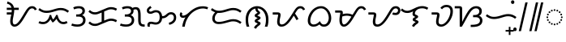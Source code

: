 SplineFontDB: 3.2
FontName: NotoSansTagalog-Regular
FullName: Noto Sans Tagalog Regular
FamilyName: Noto Sans Tagalog
Weight: Book
Copyright: Copyright 2017 Google Inc. All Rights Reserved.
Version: 2.000
ItalicAngle: 0
UnderlinePosition: -125
UnderlineWidth: 50
Ascent: 800
Descent: 200
InvalidEm: 0
sfntRevision: 0x00020000
LayerCount: 2
Layer: 0 1 "+BBcEMAQ0BD0EOAQ5 +BD8EOwQwBD0A" 1
Layer: 1 1 "+BB8ENQRABDUENAQ9BDgEOQAA +BD8EOwQwBD0A" 0
XUID: [1021 59 1751208496 26748]
StyleMap: 0x0040
FSType: 0
OS2Version: 4
OS2_WeightWidthSlopeOnly: 1
OS2_UseTypoMetrics: 0
CreationTime: 1493842294
ModificationTime: 1628435253
PfmFamily: 17
TTFWeight: 400
TTFWidth: 5
LineGap: 0
VLineGap: 0
Panose: 2 11 5 2 4 5 4 2 2 4
OS2TypoAscent: 1069
OS2TypoAOffset: 0
OS2TypoDescent: -293
OS2TypoDOffset: 0
OS2TypoLinegap: 0
OS2WinAscent: 1069
OS2WinAOffset: 0
OS2WinDescent: 293
OS2WinDOffset: 0
HheadAscent: 1069
HheadAOffset: 0
HheadDescent: -293
HheadDOffset: 0
OS2SubXSize: 650
OS2SubYSize: 600
OS2SubXOff: 0
OS2SubYOff: 75
OS2SupXSize: 650
OS2SupYSize: 600
OS2SupXOff: 0
OS2SupYOff: 350
OS2StrikeYSize: 50
OS2StrikeYPos: 322
OS2CapHeight: 714
OS2XHeight: 536
OS2Vendor: 'GOOG'
OS2CodePages: 00000001.00000000
OS2UnicodeRanges: 80000003.00002000.00100000.00000000
Lookup: 260 0 0 "'mark' Mark Positioning lookup 0" { "'mark' Mark Positioning lookup 0 subtable"  } ['mark' ('DFLT' <'dflt' > ) ]
Lookup: 260 0 0 "'mark' Mark Positioning lookup 1" { "'mark' Mark Positioning lookup 1 subtable"  } ['mark' ('DFLT' <'dflt' > ) ]
DEI: 91125
ShortTable: maxp 16
  1
  0
  31
  128
  16
  0
  0
  1
  0
  0
  0
  0
  0
  0
  0
  0
EndShort
LangName: 1033 "" "" "" "2.000;GOOG;NotoSansTagalog-Regular" "" "Version 2.000" "" "Noto is a trademark of Google Inc." "Monotype Imaging Inc." "Monotype Design Team" "Designed by Monotype design team." "http://www.google.com/get/noto/" "http://www.monotype.com/studio" "This Font Software is licensed under the SIL Open Font License, Version 1.1. This Font Software is distributed on an +ACIA-AS IS+ACIA BASIS, WITHOUT WARRANTIES OR CONDITIONS OF ANY KIND, either express or implied. See the SIL Open Font License for the specific language, permissions and limitations governing your use of this Font Software." "http://scripts.sil.org/OFL"
Encoding: UnicodeBmp
UnicodeInterp: none
NameList: AGL For New Fonts
DisplaySize: -48
AntiAlias: 1
FitToEm: 0
WinInfo: 5841 33 14
AnchorClass2: "+BBEENQQ3BEsEPARPBD0EPQQ+BDUA--0" "'mark' Mark Positioning lookup 0 subtable" "+BBEENQQ3BEsEPARPBD0EPQQ+BDUA--1" "'mark' Mark Positioning lookup 1 subtable"
BeginChars: 65537 31

StartChar: .notdef
Encoding: 65536 -1 0
Width: 600
Flags: W
LayerCount: 2
Fore
SplineSet
94 0 m 1,0,-1
 94 714 l 1,1,-1
 505 714 l 1,2,-1
 505 0 l 1,3,-1
 94 0 l 1,0,-1
145 51 m 1,4,-1
 454 51 l 1,5,-1
 454 663 l 1,6,-1
 145 663 l 1,7,-1
 145 51 l 1,4,-1
EndSplineSet
EndChar

StartChar: NULL
Encoding: 0 -1 1
AltUni2: 000000.ffffffff.0
Width: 0
Flags: W
LayerCount: 2
EndChar

StartChar: CR
Encoding: 13 13 2
Width: 260
Flags: W
LayerCount: 2
EndChar

StartChar: space
Encoding: 32 32 3
Width: 260
Flags: W
LayerCount: 2
EndChar

StartChar: uni00A0
Encoding: 160 160 4
Width: 260
Flags: W
LayerCount: 2
EndChar

StartChar: uni1700
Encoding: 5888 5888 5
Width: 1014
GlyphClass: 2
Flags: W
LayerCount: 2
Fore
SplineSet
318 0 m 0,0,1
 266 0 266 0 228 43 c 128,-1,2
 190 86 190 86 190 168 c 0,3,4
 190 223 190 223 201 276 c 128,-1,5
 212 329 212 329 222 375 c 1,6,-1
 84 375 l 1,7,-1
 84 443 l 1,8,-1
 233 443 l 1,9,10
 235 462 235 462 236 481 c 128,-1,11
 237 500 237 500 237 518 c 1,12,-1
 84 518 l 1,13,-1
 84 586 l 1,14,-1
 230 586 l 1,15,16
 218 631 218 631 187.5 663 c 128,-1,17
 157 695 157 695 90 712 c 1,18,-1
 106 779 l 1,19,20
 157 762 157 762 197 740 c 128,-1,21
 237 718 237 718 265 682 c 128,-1,22
 293 646 293 646 306 586 c 1,23,-1
 453 586 l 1,24,-1
 453 518 l 1,25,-1
 313 518 l 1,26,-1
 313 504 l 2,27,28
 313 462 313 462 306 416.5 c 128,-1,29
 299 371 299 371 290 327 c 128,-1,30
 281 283 281 283 274 244 c 128,-1,31
 267 205 267 205 267 176 c 0,32,33
 267 68 267 68 324 68 c 0,34,35
 358 68 358 68 392 93.5 c 128,-1,36
 426 119 426 119 459.5 162 c 128,-1,37
 493 205 493 205 526.5 258.5 c 128,-1,38
 560 312 560 312 594 368 c 2,39,-1
 640 444 l 2,40,41
 684 516 684 516 718 557.5 c 128,-1,42
 752 599 752 599 786.5 616.5 c 128,-1,43
 821 634 821 634 864 634 c 0,44,45
 916 634 916 634 953.5 607 c 128,-1,46
 991 580 991 580 1010 533 c 1,47,-1
 947 506 l 1,48,49
 934 540 934 540 912 553 c 128,-1,50
 890 566 890 566 862 566 c 0,51,52
 828 566 828 566 798.5 542 c 128,-1,53
 769 518 769 518 734 461 c 2,54,-1
 663 343 l 2,55,56
 630 289 630 289 594 229.5 c 128,-1,57
 558 170 558 170 516 117.5 c 128,-1,58
 474 65 474 65 425 32.5 c 128,-1,59
 376 0 376 0 318 0 c 0,0,1
EndSplineSet
EndChar

StartChar: uni1701
Encoding: 5889 5889 6
Width: 1011
GlyphClass: 2
Flags: W
LayerCount: 2
Fore
SplineSet
283 425 m 0,0,1
 210 425 210 425 151.5 448.5 c 128,-1,2
 93 472 93 472 32 517 c 1,3,-1
 70 573 l 1,4,5
 110 545 110 545 143 527 c 128,-1,6
 176 509 176 509 209.5 501 c 128,-1,7
 243 493 243 493 285 493 c 0,8,9
 347 493 347 493 406.5 508 c 128,-1,10
 466 523 466 523 510 537 c 0,11,12
 555 551 555 551 610 565 c 128,-1,13
 665 579 665 579 725 579 c 0,14,15
 799 579 799 579 858 555.5 c 128,-1,16
 917 532 917 532 978 487 c 1,17,-1
 936 433 l 1,18,19
 902 459 902 459 869 476 c 128,-1,20
 836 493 836 493 799 502 c 128,-1,21
 762 511 762 511 712 511 c 0,22,23
 666 511 666 511 618 497.5 c 128,-1,24
 570 484 570 484 531 472 c 0,25,26
 482 456 482 456 415.5 440.5 c 128,-1,27
 349 425 349 425 283 425 c 0,0,1
180 78 m 0,28,29
 91 78 91 78 35 114 c 1,30,-1
 71 172 l 1,31,32
 111 146 111 146 180 146 c 0,33,34
 248 146 248 146 302 200 c 128,-1,35
 356 254 356 254 382 362 c 1,36,-1
 428 362 l 1,37,38
 439 314 439 314 454.5 280.5 c 128,-1,39
 470 247 470 247 488 224 c 1,40,41
 505 236 505 236 523.5 261 c 128,-1,42
 542 286 542 286 557.5 314 c 128,-1,43
 573 342 573 342 581 362 c 1,44,-1
 627 362 l 1,45,46
 638 303 638 303 660.5 254 c 128,-1,47
 683 205 683 205 719 175.5 c 128,-1,48
 755 146 755 146 804 146 c 0,49,50
 837 146 837 146 856.5 154 c 128,-1,51
 876 162 876 162 901 175 c 1,52,-1
 933 115 l 1,53,54
 902 99 902 99 874.5 88.5 c 128,-1,55
 847 78 847 78 805 78 c 0,56,57
 748 78 748 78 707.5 101 c 128,-1,58
 667 124 667 124 639 161.5 c 128,-1,59
 611 199 611 199 591 240 c 1,60,61
 572 216 572 216 543.5 183.5 c 128,-1,62
 515 151 515 151 475 126 c 1,63,64
 457 147 457 147 437 176 c 128,-1,65
 417 205 417 205 406 229 c 1,66,67
 385 191 385 191 353 156 c 128,-1,68
 321 121 321 121 278 99.5 c 128,-1,69
 235 78 235 78 180 78 c 0,28,29
EndSplineSet
EndChar

StartChar: uni1702
Encoding: 5890 5890 7
Width: 535
GlyphClass: 2
Flags: W
LayerCount: 2
Fore
SplineSet
243 0 m 0,0,1
 179 0 179 0 133.5 9 c 128,-1,2
 88 18 88 18 48 33 c 1,3,-1
 73 98 l 1,4,5
 110 82 110 82 157.5 75 c 128,-1,6
 205 68 205 68 242 68 c 0,7,8
 301 68 301 68 338 88 c 128,-1,9
 375 108 375 108 393 139 c 128,-1,10
 411 170 411 170 411 202 c 0,11,12
 411 254 411 254 375.5 282.5 c 128,-1,13
 340 311 340 311 267 311 c 2,14,-1
 198 311 l 1,15,-1
 198 379 l 1,16,-1
 244 379 l 2,17,18
 297 379 297 379 329.5 395.5 c 128,-1,19
 362 412 362 412 376.5 436.5 c 128,-1,20
 391 461 391 461 391 485 c 0,21,22
 391 518 391 518 365 542 c 128,-1,23
 339 566 339 566 278 566 c 0,24,25
 238 566 238 566 200 556.5 c 128,-1,26
 162 547 162 547 136 534 c 1,27,-1
 108 597 l 1,28,29
 153 618 153 618 192 626 c 128,-1,30
 231 634 231 634 282 634 c 0,31,32
 371 634 371 634 419.5 595 c 128,-1,33
 468 556 468 556 468 489 c 0,34,35
 468 444 468 444 446.5 410 c 128,-1,36
 425 376 425 376 380 356 c 1,37,38
 426 343 426 343 456.5 302.5 c 128,-1,39
 487 262 487 262 487 203 c 0,40,41
 487 139 487 139 455.5 93.5 c 128,-1,42
 424 48 424 48 369 24 c 128,-1,43
 314 0 314 0 243 0 c 0,0,1
EndSplineSet
EndChar

StartChar: uni1703
Encoding: 5891 5891 8
Width: 984
GlyphClass: 2
Flags: W
AnchorPoint: "+BBEENQQ3BEsEPARPBD0EPQQ+BDUA--1" 539 0 basechar 0
AnchorPoint: "+BBEENQQ3BEsEPARPBD0EPQQ+BDUA--0" 488 693 basechar 0
LayerCount: 2
Fore
SplineSet
253 21 m 0,0,1
 188 21 188 21 142.5 44 c 128,-1,2
 97 67 97 67 51 106 c 1,3,-1
 95 159 l 1,4,5
 129 127 129 127 166 108 c 128,-1,6
 203 89 203 89 255 89 c 0,7,8
 280 89 280 89 305 95 c 128,-1,9
 330 101 330 101 347 108 c 2,10,-1
 459 155 l 1,11,-1
 459 437 l 1,12,-1
 374 402 l 2,13,14
 351 392 351 392 318.5 384.5 c 128,-1,15
 286 377 286 377 253 377 c 0,16,17
 188 377 188 377 142.5 400 c 128,-1,18
 97 423 97 423 51 462 c 1,19,-1
 95 515 l 1,20,21
 129 483 129 483 166 464 c 128,-1,22
 203 445 203 445 255 445 c 0,23,24
 280 445 280 445 305 451 c 128,-1,25
 330 457 330 457 347 464 c 2,26,-1
 610 574 l 2,27,28
 633 584 633 584 671.5 594.5 c 128,-1,29
 710 605 710 605 743 605 c 0,30,31
 799 605 799 605 843 592.5 c 128,-1,32
 887 580 887 580 933 555 c 1,33,-1
 902 494 l 1,34,35
 862 515 862 515 826.5 526 c 128,-1,36
 791 537 791 537 747 537 c 0,37,38
 722 537 722 537 688 528.5 c 128,-1,39
 654 520 654 520 637 512 c 2,40,-1
 536 469 l 1,41,-1
 536 187 l 1,42,-1
 610 218 l 2,43,44
 633 228 633 228 671.5 238.5 c 128,-1,45
 710 249 710 249 743 249 c 0,46,47
 799 249 799 249 843 236.5 c 128,-1,48
 887 224 887 224 933 199 c 1,49,-1
 902 138 l 1,50,51
 862 159 862 159 826.5 170 c 128,-1,52
 791 181 791 181 747 181 c 0,53,54
 722 181 722 181 688 172.5 c 128,-1,55
 654 164 654 164 637 156 c 2,56,-1
 374 46 l 2,57,58
 351 36 351 36 318.5 28.5 c 128,-1,59
 286 21 286 21 253 21 c 0,0,1
EndSplineSet
EndChar

StartChar: uni1704
Encoding: 5892 5892 9
Width: 837
GlyphClass: 2
Flags: W
AnchorPoint: "+BBEENQQ3BEsEPARPBD0EPQQ+BDUA--1" 545 0 basechar 0
AnchorPoint: "+BBEENQQ3BEsEPARPBD0EPQQ+BDUA--0" 400 693 basechar 0
LayerCount: 2
Fore
SplineSet
243 0 m 0,0,1
 179 0 179 0 133.5 9 c 128,-1,2
 88 18 88 18 48 33 c 1,3,-1
 73 98 l 1,4,5
 110 82 110 82 157.5 75 c 128,-1,6
 205 68 205 68 242 68 c 0,7,8
 301 68 301 68 338 88 c 128,-1,9
 375 108 375 108 393 139 c 128,-1,10
 411 170 411 170 411 202 c 0,11,12
 411 254 411 254 375.5 282.5 c 128,-1,13
 340 311 340 311 267 311 c 2,14,-1
 198 311 l 1,15,-1
 198 379 l 1,16,-1
 244 379 l 2,17,18
 297 379 297 379 329.5 395.5 c 128,-1,19
 362 412 362 412 376.5 436.5 c 128,-1,20
 391 461 391 461 391 485 c 0,21,22
 391 518 391 518 365 542 c 128,-1,23
 339 566 339 566 278 566 c 0,24,25
 238 566 238 566 200 556.5 c 128,-1,26
 162 547 162 547 136 534 c 1,27,-1
 108 597 l 1,28,29
 153 618 153 618 192 626 c 128,-1,30
 231 634 231 634 282 634 c 0,31,32
 388 634 388 634 436 578 c 1,33,34
 462 594 462 594 487.5 599.5 c 128,-1,35
 513 605 513 605 536 605 c 0,36,37
 619 605 619 605 653 542 c 128,-1,38
 687 479 687 479 687 351 c 2,39,-1
 687 207 l 2,40,41
 687 159 687 159 694.5 128 c 128,-1,42
 702 97 702 97 728.5 82.5 c 128,-1,43
 755 68 755 68 811 68 c 1,44,-1
 811 0 l 1,45,-1
 801 0 l 2,46,47
 719 0 719 0 678 26 c 128,-1,48
 637 52 637 52 623.5 99 c 128,-1,49
 610 146 610 146 610 207 c 2,50,-1
 610 351 l 2,51,52
 610 423 610 423 601 463.5 c 128,-1,53
 592 504 592 504 573.5 520.5 c 128,-1,54
 555 537 555 537 527 537 c 0,55,56
 513 537 513 537 496 532.5 c 128,-1,57
 479 528 479 528 465 520 c 1,58,59
 468 505 468 505 468 489 c 0,60,61
 468 444 468 444 446.5 410 c 128,-1,62
 425 376 425 376 380 356 c 1,63,64
 426 343 426 343 456.5 302.5 c 128,-1,65
 487 262 487 262 487 203 c 0,66,67
 487 139 487 139 455.5 93.5 c 128,-1,68
 424 48 424 48 369 24 c 128,-1,69
 314 0 314 0 243 0 c 0,0,1
EndSplineSet
EndChar

StartChar: uni1705
Encoding: 5893 5893 10
Width: 1011
GlyphClass: 2
Flags: W
AnchorPoint: "+BBEENQQ3BEsEPARPBD0EPQQ+BDUA--1" 564 0 basechar 0
AnchorPoint: "+BBEENQQ3BEsEPARPBD0EPQQ+BDUA--0" 488 693 basechar 0
LayerCount: 2
Fore
SplineSet
79 0 m 1,0,1
 69 26 69 26 69 56 c 0,2,3
 69 78 69 78 79.5 100.5 c 128,-1,4
 90 123 90 123 113.5 138 c 128,-1,5
 137 153 137 153 176 153 c 0,6,7
 208 153 208 153 232 147.5 c 128,-1,8
 256 142 256 142 278.5 137 c 128,-1,9
 301 132 301 132 327 132 c 0,10,11
 389 132 389 132 418 173.5 c 128,-1,12
 447 215 447 215 447 288 c 0,13,14
 447 365 447 365 421 404 c 128,-1,15
 395 443 395 443 338 443 c 0,16,17
 307 443 307 443 286.5 436 c 128,-1,18
 266 429 266 429 249 420.5 c 128,-1,19
 232 412 232 412 212 405 c 128,-1,20
 192 398 192 398 161 398 c 0,21,22
 115 398 115 398 83.5 423 c 128,-1,23
 52 448 52 448 52 501 c 0,24,25
 52 545 52 545 82.5 577 c 128,-1,26
 113 609 113 609 161 641 c 1,27,-1
 199 584 l 1,28,29
 165 562 165 562 144.5 544.5 c 128,-1,30
 124 527 124 527 124 503 c 0,31,32
 124 491 124 491 132.5 478.5 c 128,-1,33
 141 466 141 466 170 466 c 0,34,35
 184 466 184 466 199 472 c 128,-1,36
 214 478 214 478 227 485 c 0,37,38
 247 496 247 496 272.5 503.5 c 128,-1,39
 298 511 298 511 332 511 c 0,40,41
 394 511 394 511 434.5 486.5 c 128,-1,42
 475 462 475 462 497 420 c 128,-1,43
 519 378 519 378 524 325 c 1,44,45
 562 325 562 325 589.5 336.5 c 128,-1,46
 617 348 617 348 652 381 c 0,47,48
 689 415 689 415 722 431.5 c 128,-1,49
 755 448 755 448 797 448 c 0,50,51
 872 448 872 448 914.5 401.5 c 128,-1,52
 957 355 957 355 957 283 c 0,53,54
 957 215 957 215 926 168 c 128,-1,55
 895 121 895 121 846.5 94 c 128,-1,56
 798 67 798 67 745 57 c 1,57,-1
 728 121 l 1,58,59
 799 138 799 138 842 179 c 128,-1,60
 885 220 885 220 885 284 c 0,61,62
 885 327 885 327 860 353.5 c 128,-1,63
 835 380 835 380 797 380 c 0,64,65
 769 380 769 380 748.5 369 c 128,-1,66
 728 358 728 358 701 331 c 0,67,68
 662 292 662 292 619.5 274.5 c 128,-1,69
 577 257 577 257 524 257 c 1,70,71
 519 194 519 194 491 151 c 128,-1,72
 463 108 463 108 421.5 86 c 128,-1,73
 380 64 380 64 332 64 c 0,74,75
 292 64 292 64 267.5 69.5 c 128,-1,76
 243 75 243 75 224 80 c 128,-1,77
 205 85 205 85 179 85 c 0,78,79
 160 85 160 85 150.5 73 c 128,-1,80
 141 61 141 61 141 44 c 0,81,82
 141 36 141 36 143 25 c 128,-1,83
 145 14 145 14 150 0 c 1,84,-1
 79 0 l 1,0,1
EndSplineSet
EndChar

StartChar: uni1706
Encoding: 5894 5894 11
Width: 975
GlyphClass: 2
Flags: W
AnchorPoint: "+BBEENQQ3BEsEPARPBD0EPQQ+BDUA--1" 539 0 basechar 0
AnchorPoint: "+BBEENQQ3BEsEPARPBD0EPQQ+BDUA--0" 488 693 basechar 0
LayerCount: 2
Fore
SplineSet
142 0 m 1,0,1
 151 74 151 74 176.5 148.5 c 128,-1,2
 202 223 202 223 242 291 c 1,3,4
 221 281 221 281 203 277 c 128,-1,5
 185 273 185 273 168 273 c 0,6,7
 122 273 122 273 95 299 c 128,-1,8
 68 325 68 325 68 368 c 0,9,10
 68 415 68 415 100 450 c 1,11,-1
 152 406 l 1,12,13
 145 397 145 397 140.5 389 c 128,-1,14
 136 381 136 381 136 371 c 0,15,16
 136 341 136 341 173 341 c 0,17,18
 203 341 203 341 249.5 364.5 c 128,-1,19
 296 388 296 388 372 458 c 0,20,21
 455 534 455 534 557 582.5 c 128,-1,22
 659 631 659 631 778 631 c 0,23,24
 822 631 822 631 864.5 623 c 128,-1,25
 907 615 907 615 943 598 c 1,26,-1
 914 536 l 1,27,28
 892 547 892 547 856 555 c 128,-1,29
 820 563 820 563 778 563 c 0,30,31
 718 563 718 563 649 542 c 128,-1,32
 580 521 580 521 511.5 477.5 c 128,-1,33
 443 434 443 434 383.5 367 c 128,-1,34
 324 300 324 300 281 208.5 c 128,-1,35
 238 117 238 117 221 0 c 1,36,-1
 142 0 l 1,0,1
EndSplineSet
EndChar

StartChar: uni1707
Encoding: 5895 5895 12
Width: 1048
GlyphClass: 2
Flags: W
AnchorPoint: "+BBEENQQ3BEsEPARPBD0EPQQ+BDUA--1" 552 0 basechar 0
AnchorPoint: "+BBEENQQ3BEsEPARPBD0EPQQ+BDUA--0" 527 693 basechar 0
LayerCount: 2
Fore
SplineSet
290 80 m 0,0,1
 201 80 201 80 147.5 127 c 128,-1,2
 94 174 94 174 94 251 c 0,3,4
 94 308 94 308 118 357.5 c 128,-1,5
 142 407 142 407 183 444 c 1,6,7
 149 456 149 456 116.5 474 c 128,-1,8
 84 492 84 492 51 517 c 1,9,-1
 89 573 l 1,10,11
 129 545 129 545 162 527 c 128,-1,12
 195 509 195 509 228.5 501 c 128,-1,13
 262 493 262 493 304 493 c 0,14,15
 366 493 366 493 425.5 508 c 128,-1,16
 485 523 485 523 529 537 c 0,17,18
 574 551 574 551 629 565 c 128,-1,19
 684 579 684 579 744 579 c 0,20,21
 818 579 818 579 877 555.5 c 128,-1,22
 936 532 936 532 997 487 c 1,23,-1
 955 433 l 1,24,25
 921 459 921 459 888 476 c 128,-1,26
 855 493 855 493 818 502 c 128,-1,27
 781 511 781 511 731 511 c 0,28,29
 685 511 685 511 637 497.5 c 128,-1,30
 589 484 589 484 550 472 c 0,31,32
 501 456 501 456 434.5 440.5 c 128,-1,33
 368 425 368 425 302 425 c 0,34,35
 281 425 281 425 261 427 c 1,36,37
 219 397 219 397 195 352 c 128,-1,38
 171 307 171 307 171 253 c 0,39,40
 171 205 171 205 201 176.5 c 128,-1,41
 231 148 231 148 291 148 c 0,42,43
 350 148 350 148 405 159 c 128,-1,44
 460 170 460 170 527 190 c 0,45,46
 577 205 577 205 630.5 218.5 c 128,-1,47
 684 232 684 232 744 232 c 0,48,49
 818 232 818 232 877 208.5 c 128,-1,50
 936 185 936 185 997 140 c 1,51,-1
 955 86 l 1,52,53
 921 112 921 112 888 129 c 128,-1,54
 855 146 855 146 818 155 c 128,-1,55
 781 164 781 164 731 164 c 0,56,57
 685 164 685 164 639 151 c 128,-1,58
 593 138 593 138 550 126 c 0,59,60
 496 111 496 111 430.5 95.5 c 128,-1,61
 365 80 365 80 290 80 c 0,0,1
EndSplineSet
EndChar

StartChar: uni1708
Encoding: 5896 5896 13
Width: 850
GlyphClass: 2
Flags: W
AnchorPoint: "+BBEENQQ3BEsEPARPBD0EPQQ+BDUA--1" 437 -88 basechar 0
AnchorPoint: "+BBEENQQ3BEsEPARPBD0EPQQ+BDUA--0" 410 693 basechar 0
LayerCount: 2
Fore
SplineSet
392 -66 m 1,0,-1
 328 -32 l 1,1,2
 352 14 352 14 379.5 38 c 128,-1,3
 407 62 407 62 426 75 c 0,4,5
 437 83 437 83 439.5 87 c 128,-1,6
 442 91 442 91 442 94 c 0,7,8
 442 102 442 102 424 109 c 0,9,10
 407 116 407 116 390.5 123 c 128,-1,11
 374 130 374 130 363.5 142.5 c 128,-1,12
 353 155 353 155 353 178 c 0,13,14
 353 198 353 198 365 211.5 c 128,-1,15
 377 225 377 225 391.5 234 c 128,-1,16
 406 243 406 243 412 246 c 0,17,18
 423 253 423 253 432.5 257 c 128,-1,19
 442 261 442 261 442 264 c 0,20,21
 442 269 442 269 424 276 c 0,22,23
 397 287 397 287 375 299 c 128,-1,24
 353 311 353 311 353 345 c 0,25,26
 353 370 353 370 371.5 384.5 c 128,-1,27
 390 399 390 399 412 413 c 0,28,29
 422 419 422 419 432 424 c 128,-1,30
 442 429 442 429 442 432 c 0,31,32
 442 434 442 434 440.5 436 c 128,-1,33
 439 438 439 438 432 442 c 0,34,35
 411 456 411 456 392.5 483.5 c 128,-1,36
 374 511 374 511 374 557 c 2,37,-1
 374 560 l 1,38,39
 303 544 303 544 253 495 c 128,-1,40
 203 446 203 446 177 374.5 c 128,-1,41
 151 303 151 303 151 219 c 0,42,43
 151 177 151 177 154 143 c 128,-1,44
 157 109 157 109 165 75.5 c 128,-1,45
 173 42 173 42 186 0 c 1,46,-1
 106 0 l 1,47,48
 87 52 87 52 80.5 110 c 128,-1,49
 74 168 74 168 74 218 c 0,50,51
 74 322 74 322 104 400 c 128,-1,52
 134 478 134 478 185 530 c 128,-1,53
 236 582 236 582 298.5 608 c 128,-1,54
 361 634 361 634 425 634 c 0,55,56
 490 634 490 634 552.5 608 c 128,-1,57
 615 582 615 582 665.5 530 c 128,-1,58
 716 478 716 478 746.5 400 c 128,-1,59
 777 322 777 322 777 218 c 0,60,61
 777 168 777 168 770 110 c 128,-1,62
 763 52 763 52 744 0 c 1,63,-1
 664 0 l 1,64,65
 678 42 678 42 685.5 75.5 c 128,-1,66
 693 109 693 109 696 143 c 128,-1,67
 699 177 699 177 699 219 c 0,68,69
 699 310 699 310 668 386.5 c 128,-1,70
 637 463 637 463 579.5 511.5 c 128,-1,71
 522 560 522 560 442 565 c 1,72,-1
 442 559 l 2,73,74
 442 526 442 526 458.5 509.5 c 128,-1,75
 475 493 475 493 486 482 c 0,76,77
 496 472 496 472 508 461 c 128,-1,78
 520 450 520 450 520 431 c 0,79,80
 520 415 520 415 506.5 398.5 c 128,-1,81
 493 382 493 382 449 357 c 0,82,83
 434 349 434 349 434 346 c 0,84,85
 434 344 434 344 442 340.5 c 128,-1,86
 450 337 450 337 460 332 c 0,87,88
 487 322 487 322 510.5 308.5 c 128,-1,89
 534 295 534 295 534 270 c 0,90,91
 534 248 534 248 510.5 231 c 128,-1,92
 487 214 487 214 466 200 c 0,93,94
 454 193 454 193 444 187 c 128,-1,95
 434 181 434 181 434 179 c 256,96,97
 434 177 434 177 443 174 c 128,-1,98
 452 171 452 171 462 166 c 0,99,100
 489 154 489 154 511.5 141 c 128,-1,101
 534 128 534 128 534 104 c 0,102,103
 534 81 534 81 518 63 c 128,-1,104
 502 45 502 45 477 28 c 0,105,106
 457 14 457 14 435 -7.5 c 128,-1,107
 413 -29 413 -29 392 -66 c 1,0,-1
EndSplineSet
EndChar

StartChar: uni1709
Encoding: 5897 5897 14
Width: 1070
GlyphClass: 2
Flags: W
AnchorPoint: "+BBEENQQ3BEsEPARPBD0EPQQ+BDUA--1" 590 0 basechar 0
AnchorPoint: "+BBEENQQ3BEsEPARPBD0EPQQ+BDUA--0" 488 693 basechar 0
LayerCount: 2
Fore
SplineSet
327 0 m 0,0,1
 259 0 259 0 226.5 42 c 128,-1,2
 194 84 194 84 194 151 c 0,3,4
 194 186 194 186 202.5 231 c 128,-1,5
 211 276 211 276 218 311 c 0,6,7
 222 328 222 328 223 343 c 128,-1,8
 224 358 224 358 224 374 c 1,9,-1
 58 374 l 1,10,-1
 58 442 l 1,11,-1
 199 442 l 2,12,13
 256 442 256 442 278.5 422.5 c 128,-1,14
 301 403 301 403 301 364 c 0,15,16
 301 343 301 343 296.5 320 c 128,-1,17
 292 297 292 297 288 280 c 0,18,19
 279 241 279 241 275 211.5 c 128,-1,20
 271 182 271 182 271 144 c 0,21,22
 271 107 271 107 287.5 87.5 c 128,-1,23
 304 68 304 68 332 68 c 0,24,25
 387 68 387 68 435.5 106.5 c 128,-1,26
 484 145 484 145 532 208 c 0,27,28
 557 241 557 241 583.5 280 c 128,-1,29
 610 319 610 319 643 371 c 128,-1,30
 676 423 676 423 719 492 c 0,31,32
 765 566 765 566 807.5 600 c 128,-1,33
 850 634 850 634 910 634 c 0,34,35
 962 634 962 634 999.5 607 c 128,-1,36
 1037 580 1037 580 1056 533 c 1,37,-1
 993 506 l 1,38,39
 980 539 980 539 958 552.5 c 128,-1,40
 936 566 936 566 906 566 c 0,41,42
 872 566 872 566 843 542 c 128,-1,43
 814 518 814 518 780 461 c 2,44,-1
 746 404 l 1,45,46
 764 382 764 382 784 352 c 128,-1,47
 804 322 804 322 822 291 c 128,-1,48
 840 260 840 260 852 235 c 1,49,-1
 789 202 l 1,50,51
 773 233 773 233 751 271.5 c 128,-1,52
 729 310 729 310 706 340 c 1,53,54
 681 300 681 300 651 253.5 c 128,-1,55
 621 207 621 207 586.5 162.5 c 128,-1,56
 552 118 552 118 512 81 c 128,-1,57
 472 44 472 44 426 22 c 128,-1,58
 380 0 380 0 327 0 c 0,0,1
EndSplineSet
EndChar

StartChar: uni170A
Encoding: 5898 5898 15
Width: 851
GlyphClass: 2
Flags: W
AnchorPoint: "+BBEENQQ3BEsEPARPBD0EPQQ+BDUA--1" 520 -79 basechar 0
AnchorPoint: "+BBEENQQ3BEsEPARPBD0EPQQ+BDUA--0" 488 693 basechar 0
LayerCount: 2
Fore
SplineSet
239 0 m 0,0,1
 162 0 162 0 113 47.5 c 128,-1,2
 64 95 64 95 64 189 c 0,3,4
 64 246 64 246 82.5 308 c 128,-1,5
 101 370 101 370 136.5 428 c 128,-1,6
 172 486 172 486 222.5 532.5 c 128,-1,7
 273 579 273 579 337 606.5 c 128,-1,8
 401 634 401 634 477 634 c 0,9,10
 543 634 543 634 599 602.5 c 128,-1,11
 655 571 655 571 697.5 518.5 c 128,-1,12
 740 466 740 466 763.5 401.5 c 128,-1,13
 787 337 787 337 787 270 c 0,14,15
 787 189 787 189 758.5 128.5 c 128,-1,16
 730 68 730 68 680 34 c 128,-1,17
 630 0 630 0 565 0 c 0,18,19
 507 0 507 0 476 20.5 c 128,-1,20
 445 41 445 41 422 69 c 1,21,22
 387 40 387 40 342.5 20 c 128,-1,23
 298 0 298 0 239 0 c 0,0,1
244 68 m 0,24,25
 288 68 288 68 324 84.5 c 128,-1,26
 360 101 360 101 388 125.5 c 128,-1,27
 416 150 416 150 436 172 c 1,28,29
 459 125 459 125 487 96.5 c 128,-1,30
 515 68 515 68 558 68 c 0,31,32
 609 68 609 68 643 98.5 c 128,-1,33
 677 129 677 129 693.5 176 c 128,-1,34
 710 223 710 223 710 271 c 0,35,36
 710 323 710 323 693 375 c 128,-1,37
 676 427 676 427 644.5 470.5 c 128,-1,38
 613 514 613 514 569.5 540 c 128,-1,39
 526 566 526 566 473 566 c 0,40,41
 402 566 402 566 341.5 532.5 c 128,-1,42
 281 499 281 499 236 442.5 c 128,-1,43
 191 386 191 386 166 317.5 c 128,-1,44
 141 249 141 249 141 178 c 0,45,46
 141 130 141 130 168 99 c 128,-1,47
 195 68 195 68 244 68 c 0,24,25
EndSplineSet
EndChar

StartChar: uni170B
Encoding: 5899 5899 16
Width: 1030
GlyphClass: 2
Flags: W
AnchorPoint: "+BBEENQQ3BEsEPARPBD0EPQQ+BDUA--1" 577 0 basechar 0
AnchorPoint: "+BBEENQQ3BEsEPARPBD0EPQQ+BDUA--0" 488 693 basechar 0
LayerCount: 2
Fore
SplineSet
324 0 m 0,0,1
 263 0 263 0 226.5 53.5 c 128,-1,2
 190 107 190 107 190 198 c 0,3,4
 190 234 190 234 192.5 261 c 128,-1,5
 195 288 195 288 199 317 c 0,6,7
 205 358 205 358 211 383.5 c 128,-1,8
 217 409 217 409 217 434 c 1,9,-1
 58 434 l 1,10,-1
 58 502 l 1,11,-1
 186 502 l 2,12,13
 239 502 239 502 266.5 490.5 c 128,-1,14
 294 479 294 479 294 429 c 0,15,16
 294 416 294 416 293 406 c 128,-1,17
 292 396 292 396 290 389 c 1,18,19
 322 399 322 399 359.5 403 c 128,-1,20
 397 407 397 407 421 407 c 0,21,22
 473 407 473 407 516 396 c 128,-1,23
 559 385 559 385 594 368 c 1,24,25
 604 382 604 382 620.5 408 c 128,-1,26
 637 434 637 434 673 492 c 0,27,28
 719 566 719 566 761.5 600 c 128,-1,29
 804 634 804 634 864 634 c 0,30,31
 916 634 916 634 953.5 607 c 128,-1,32
 991 580 991 580 1010 533 c 1,33,-1
 947 506 l 1,34,35
 934 540 934 540 911.5 553 c 128,-1,36
 889 566 889 566 860 566 c 0,37,38
 826 566 826 566 797.5 542 c 128,-1,39
 769 518 769 518 734 461 c 0,40,41
 684 377 684 377 653 325.5 c 128,-1,42
 622 274 622 274 602.5 242 c 128,-1,43
 583 210 583 210 565 184 c 0,44,45
 532 135 532 135 494 93 c 128,-1,46
 456 51 456 51 414 25.5 c 128,-1,47
 372 0 372 0 324 0 c 0,0,1
324 68 m 0,48,49
 362 68 362 68 400.5 100 c 128,-1,50
 439 132 439 132 478.5 186.5 c 128,-1,51
 518 241 518 241 559 310 c 1,52,53
 528 324 528 324 490.5 331.5 c 128,-1,54
 453 339 453 339 418 339 c 0,55,56
 381 339 381 339 345 332.5 c 128,-1,57
 309 326 309 326 277 315 c 1,58,59
 272 290 272 290 269.5 259 c 128,-1,60
 267 228 267 228 267 196 c 0,61,62
 267 137 267 137 284.5 102.5 c 128,-1,63
 302 68 302 68 324 68 c 0,48,49
EndSplineSet
EndChar

StartChar: uni170C
Encoding: 5900 5900 17
Width: 1029
GlyphClass: 2
Flags: W
AnchorPoint: "+BBEENQQ3BEsEPARPBD0EPQQ+BDUA--1" 583 0 basechar 0
AnchorPoint: "+BBEENQQ3BEsEPARPBD0EPQQ+BDUA--0" 520 693 basechar 0
LayerCount: 2
Fore
SplineSet
331 0 m 0,0,1
 281 0 281 0 250.5 20 c 128,-1,2
 220 40 220 40 207 74.5 c 128,-1,3
 194 109 194 109 194 151 c 0,4,5
 194 186 194 186 202.5 231 c 128,-1,6
 211 276 211 276 218 311 c 0,7,8
 222 328 222 328 223 343 c 128,-1,9
 224 358 224 358 224 374 c 1,10,-1
 58 374 l 1,11,-1
 58 442 l 1,12,-1
 199 442 l 2,13,14
 256 442 256 442 278.5 422.5 c 128,-1,15
 301 403 301 403 301 364 c 0,16,17
 301 343 301 343 296.5 320 c 128,-1,18
 292 297 292 297 288 280 c 0,19,20
 279 241 279 241 275 211.5 c 128,-1,21
 271 182 271 182 271 144 c 0,22,23
 271 113 271 113 284.5 90.5 c 128,-1,24
 298 68 298 68 335 68 c 0,25,26
 373 68 373 68 411 91 c 128,-1,27
 449 114 449 114 485 152.5 c 128,-1,28
 521 191 521 191 554.5 238.5 c 128,-1,29
 588 286 588 286 619 336.5 c 128,-1,30
 650 387 650 387 677 433 c 0,31,32
 714 495 714 495 743.5 540 c 128,-1,33
 773 585 773 585 810 609.5 c 128,-1,34
 847 634 847 634 906 634 c 0,35,36
 947 634 947 634 978 616.5 c 128,-1,37
 1009 599 1009 599 1026.5 569.5 c 128,-1,38
 1044 540 1044 540 1044 504 c 0,39,40
 1044 472 1044 472 1029 438 c 128,-1,41
 1014 404 1014 404 981.5 381.5 c 128,-1,42
 949 359 949 359 895 359 c 0,43,44
 864 359 864 359 837.5 365 c 128,-1,45
 811 371 811 371 792 380 c 1,46,-1
 820 442 l 1,47,48
 832 436 832 436 850.5 431.5 c 128,-1,49
 869 427 869 427 892 427 c 0,50,51
 928 427 928 427 950 449.5 c 128,-1,52
 972 472 972 472 972 504 c 0,53,54
 972 527 972 527 954.5 546.5 c 128,-1,55
 937 566 937 566 902 566 c 0,56,57
 869 566 869 566 843 545.5 c 128,-1,58
 817 525 817 525 793.5 488 c 128,-1,59
 770 451 770 451 741 401 c 0,60,61
 695 320 695 320 647.5 248 c 128,-1,62
 600 176 600 176 549.5 120 c 128,-1,63
 499 64 499 64 445 32 c 128,-1,64
 391 0 391 0 331 0 c 0,0,1
EndSplineSet
EndChar

StartChar: uni170E
Encoding: 5902 5902 18
Width: 913
GlyphClass: 2
Flags: W
AnchorPoint: "+BBEENQQ3BEsEPARPBD0EPQQ+BDUA--1" 507 -49 basechar 0
AnchorPoint: "+BBEENQQ3BEsEPARPBD0EPQQ+BDUA--0" 488 693 basechar 0
LayerCount: 2
Fore
SplineSet
437 -10 m 1,0,-1
 375 23 l 1,1,2
 399 66 399 66 426 91.5 c 128,-1,3
 453 117 453 117 478 133 c 0,4,5
 488 139 488 139 488 143 c 256,6,7
 488 147 488 147 470 154 c 0,8,9
 453 161 453 161 436.5 167.5 c 128,-1,10
 420 174 420 174 409.5 186 c 128,-1,11
 399 198 399 198 399 220 c 0,12,13
 399 240 399 240 408.5 253 c 128,-1,14
 418 266 418 266 429.5 273.5 c 128,-1,15
 441 281 441 281 447 284 c 0,16,17
 458 289 458 289 467 293.5 c 128,-1,18
 476 298 476 298 476 301 c 0,19,20
 476 305 476 305 458 312 c 0,21,22
 429 323 429 323 411 342 c 128,-1,23
 393 361 393 361 393 391 c 0,24,25
 393 436 393 436 414 473 c 1,26,27
 374 454 374 454 327.5 438.5 c 128,-1,28
 281 423 281 423 230 423 c 0,29,30
 165 423 165 423 119.5 446 c 128,-1,31
 74 469 74 469 28 508 c 1,32,-1
 73 562 l 1,33,34
 107 530 107 530 144.5 510.5 c 128,-1,35
 182 491 182 491 232 491 c 0,36,37
 274 491 274 491 330.5 512.5 c 128,-1,38
 387 534 387 534 438 561 c 0,39,40
 516 602 516 602 576.5 619 c 128,-1,41
 637 636 637 636 687 636 c 0,42,43
 743 636 743 636 787 623.5 c 128,-1,44
 831 611 831 611 877 586 c 1,45,-1
 846 525 l 1,46,47
 806 546 806 546 770.5 557 c 128,-1,48
 735 568 735 568 691 568 c 0,49,50
 620 568 620 568 569.5 545 c 128,-1,51
 519 522 519 522 492.5 485 c 128,-1,52
 466 448 466 448 466 405 c 0,53,54
 466 389 466 389 477.5 380.5 c 128,-1,55
 489 372 489 372 510 364 c 0,56,57
 539 353 539 353 553.5 339.5 c 128,-1,58
 568 326 568 326 568 306 c 256,59,60
 568 286 568 286 545 270.5 c 128,-1,61
 522 255 522 255 501 242 c 0,62,63
 488 234 488 234 484 229.5 c 128,-1,64
 480 225 480 225 480 223 c 0,65,66
 480 220 480 220 489 216.5 c 128,-1,67
 498 213 498 213 508 208 c 0,68,69
 534 197 534 197 556 185.5 c 128,-1,70
 578 174 578 174 578 150 c 0,71,72
 578 128 578 128 564 111.5 c 128,-1,73
 550 95 550 95 524 78 c 0,74,75
 502 64 502 64 480 43.5 c 128,-1,76
 458 23 458 23 437 -10 c 1,0,-1
EndSplineSet
EndChar

StartChar: uni170F
Encoding: 5903 5903 19
Width: 761
GlyphClass: 2
Flags: W
AnchorPoint: "+BBEENQQ3BEsEPARPBD0EPQQ+BDUA--1" 457 -30 basechar 0
AnchorPoint: "+BBEENQQ3BEsEPARPBD0EPQQ+BDUA--0" 537 742 basechar 0
LayerCount: 2
Fore
SplineSet
351 0 m 0,0,1
 274 0 274 0 234 41 c 128,-1,2
 194 82 194 82 194 152 c 0,3,4
 194 187 194 187 202.5 231.5 c 128,-1,5
 211 276 211 276 218 311 c 0,6,7
 222 328 222 328 223 343 c 128,-1,8
 224 358 224 358 224 374 c 1,9,-1
 58 374 l 1,10,-1
 58 442 l 1,11,-1
 199 442 l 2,12,13
 256 442 256 442 278.5 422.5 c 128,-1,14
 301 403 301 403 301 364 c 0,15,16
 301 335 301 335 293.5 303 c 128,-1,17
 286 271 286 271 278.5 235.5 c 128,-1,18
 271 200 271 200 271 159 c 0,19,20
 271 111 271 111 293 89.5 c 128,-1,21
 315 68 315 68 357 68 c 0,22,23
 397 68 397 68 437 93 c 128,-1,24
 477 118 477 118 512.5 160.5 c 128,-1,25
 548 203 548 203 576 255.5 c 128,-1,26
 604 308 604 308 620 364 c 128,-1,27
 636 420 636 420 636 471 c 0,28,29
 636 532 636 532 607.5 569 c 128,-1,30
 579 606 579 606 514 606 c 0,31,32
 473 606 473 606 438 588 c 128,-1,33
 403 570 403 570 378 538 c 1,34,-1
 327 582 l 1,35,36
 359 623 359 623 406 648.5 c 128,-1,37
 453 674 453 674 519 674 c 0,38,39
 575 674 575 674 619 653 c 128,-1,40
 663 632 663 632 688 587 c 128,-1,41
 713 542 713 542 713 469 c 0,42,43
 713 407 713 407 693.5 341.5 c 128,-1,44
 674 276 674 276 639 215 c 128,-1,45
 604 154 604 154 558 105.5 c 128,-1,46
 512 57 512 57 459 28.5 c 128,-1,47
 406 0 406 0 351 0 c 0,0,1
EndSplineSet
EndChar

StartChar: uni1710
Encoding: 5904 5904 20
Width: 922
GlyphClass: 2
Flags: W
AnchorPoint: "+BBEENQQ3BEsEPARPBD0EPQQ+BDUA--1" 609 -79 basechar 0
AnchorPoint: "+BBEENQQ3BEsEPARPBD0EPQQ+BDUA--0" 488 693 basechar 0
LayerCount: 2
Fore
SplineSet
512 -10 m 1,0,-1
 512 58 l 1,1,-1
 544 58 l 2,2,3
 621 58 621 58 677.5 70.5 c 128,-1,4
 734 83 734 83 765.5 112.5 c 128,-1,5
 797 142 797 142 797 192 c 0,6,7
 797 211 797 211 786.5 234.5 c 128,-1,8
 776 258 776 258 746.5 275 c 128,-1,9
 717 292 717 292 659 292 c 2,10,-1
 585 292 l 1,11,-1
 585 360 l 1,12,-1
 631 360 l 2,13,14
 683 360 683 360 715.5 376.5 c 128,-1,15
 748 393 748 393 763 418.5 c 128,-1,16
 778 444 778 444 778 472 c 0,17,18
 778 511 778 511 753.5 538.5 c 128,-1,19
 729 566 729 566 674 566 c 0,20,21
 622 566 622 566 575.5 530 c 128,-1,22
 529 494 529 494 490 435 c 0,23,24
 430 345 430 345 371.5 234.5 c 128,-1,25
 313 124 313 124 240 0 c 1,26,-1
 173 0 l 1,27,-1
 171 566 l 1,28,-1
 19 566 l 1,29,-1
 19 634 l 1,30,-1
 147 634 l 2,31,32
 194 634 194 634 215 624.5 c 128,-1,33
 236 615 236 615 242 596.5 c 128,-1,34
 248 578 248 578 248 550 c 2,35,-1
 250 151 l 1,36,-1
 252 151 l 1,37,38
 300 250 300 250 340 324 c 128,-1,39
 380 398 380 398 422 463 c 0,40,41
 474 543 474 543 536.5 588.5 c 128,-1,42
 599 634 599 634 682 634 c 0,43,44
 762 634 762 634 808.5 592 c 128,-1,45
 855 550 855 550 855 482 c 0,46,47
 855 435 855 435 836 397.5 c 128,-1,48
 817 360 817 360 767 337 c 1,49,50
 813 324 813 324 843.5 284.5 c 128,-1,51
 874 245 874 245 874 192 c 0,52,53
 874 96 874 96 798.5 43 c 128,-1,54
 723 -10 723 -10 553 -10 c 2,55,-1
 512 -10 l 1,0,-1
EndSplineSet
EndChar

StartChar: uni1711
Encoding: 5905 5905 21
Width: 1049
GlyphClass: 2
Flags: W
AnchorPoint: "+BBEENQQ3BEsEPARPBD0EPQQ+BDUA--1" 507 0 basechar 0
AnchorPoint: "+BBEENQQ3BEsEPARPBD0EPQQ+BDUA--0" 532 693 basechar 0
LayerCount: 2
Fore
SplineSet
303 236 m 0,0,1
 230 236 230 236 171.5 259.5 c 128,-1,2
 113 283 113 283 52 328 c 1,3,-1
 90 384 l 1,4,5
 130 356 130 356 163 338 c 128,-1,6
 196 320 196 320 229.5 312 c 128,-1,7
 263 304 263 304 305 304 c 0,8,9
 367 304 367 304 426.5 319 c 128,-1,10
 486 334 486 334 530 348 c 0,11,12
 575 362 575 362 630 376 c 128,-1,13
 685 390 685 390 745 390 c 0,14,15
 819 390 819 390 878 366.5 c 128,-1,16
 937 343 937 343 998 298 c 1,17,-1
 956 244 l 1,18,19
 922 270 922 270 889 287 c 128,-1,20
 856 304 856 304 819 313 c 128,-1,21
 782 322 782 322 732 322 c 0,22,23
 686 322 686 322 638 308.5 c 128,-1,24
 590 295 590 295 551 283 c 0,25,26
 502 267 502 267 435.5 251.5 c 128,-1,27
 369 236 369 236 303 236 c 0,0,1
EndSplineSet
EndChar

StartChar: uni1712
Encoding: 5906 5906 22
Width: 0
GlyphClass: 4
Flags: W
AnchorPoint: "+BBEENQQ3BEsEPARPBD0EPQQ+BDUA--0" -171 693 mark 0
LayerCount: 2
Fore
SplineSet
-168 703 m 0,0,1
 -190 703 -190 703 -205 717 c 128,-1,2
 -220 731 -220 731 -220 759 c 0,3,4
 -220 788 -220 788 -205 801.5 c 128,-1,5
 -190 815 -190 815 -168 815 c 0,6,7
 -148 815 -148 815 -132.5 801.5 c 128,-1,8
 -117 788 -117 788 -117 759 c 0,9,10
 -117 731 -117 731 -132.5 717 c 128,-1,11
 -148 703 -148 703 -168 703 c 0,0,1
EndSplineSet
EndChar

StartChar: uni1713
Encoding: 5907 5907 23
Width: 0
GlyphClass: 4
Flags: W
AnchorPoint: "+BBEENQQ3BEsEPARPBD0EPQQ+BDUA--1" -98 0 mark 0
LayerCount: 2
Fore
SplineSet
-98 -138 m 0,0,1
 -120 -138 -120 -138 -135 -124 c 128,-1,2
 -150 -110 -150 -110 -150 -82 c 0,3,4
 -150 -53 -150 -53 -135 -39.5 c 128,-1,5
 -120 -26 -120 -26 -98 -26 c 0,6,7
 -78 -26 -78 -26 -62.5 -39.5 c 128,-1,8
 -47 -53 -47 -53 -47 -82 c 0,9,10
 -47 -110 -47 -110 -62.5 -124 c 128,-1,11
 -78 -138 -78 -138 -98 -138 c 0,0,1
EndSplineSet
EndChar

StartChar: uni1714
Encoding: 5908 5908 24
Width: 0
GlyphClass: 4
Flags: WO
AnchorPoint: "+BBEENQQ3BEsEPARPBD0EPQQ+BDUA--1" -264 0 mark 0
LayerCount: 2
Fore
SplineSet
-288 -257 m 1,0,-1
 -288 -153 l 1,1,-1
 -387 -153 l 1,2,-1
 -387 -103 l 1,3,-1
 -288 -103 l 1,4,-1
 -288 -6 l 1,5,-1
 -238 -6 l 1,6,-1
 -238 -103 l 1,7,-1
 -136 -103 l 1,8,-1
 -136 -153 l 1,9,-1
 -238 -153 l 1,10,-1
 -238 -257 l 1,11,-1
 -288 -257 l 1,0,-1
EndSplineSet
EndChar

StartChar: uni1735
Encoding: 5941 5941 25
Width: 329
GlyphClass: 2
Flags: W
LayerCount: 2
Fore
SplineSet
18 -139 m 1,0,-1
 222 750 l 1,1,-1
 292 750 l 1,2,-1
 87 -139 l 1,3,-1
 18 -139 l 1,0,-1
EndSplineSet
EndChar

StartChar: uni1736
Encoding: 5942 5942 26
Width: 488
GlyphClass: 2
Flags: W
LayerCount: 2
Fore
SplineSet
18 -139 m 1,0,-1
 222 750 l 1,1,-1
 292 750 l 1,2,-1
 87 -139 l 1,3,-1
 18 -139 l 1,0,-1
177 -139 m 1,4,-1
 381 750 l 1,5,-1
 451 750 l 1,6,-1
 246 -139 l 1,7,-1
 177 -139 l 1,4,-1
EndSplineSet
EndChar

StartChar: uni200B
Encoding: 8203 8203 27
Width: 0
Flags: W
LayerCount: 2
EndChar

StartChar: uni200C
Encoding: 8204 8204 28
Width: 0
Flags: W
LayerCount: 2
EndChar

StartChar: uni200D
Encoding: 8205 8205 29
Width: 0
Flags: W
LayerCount: 2
EndChar

StartChar: uni25CC
Encoding: 9676 9676 30
Width: 594
GlyphClass: 2
Flags: W
AnchorPoint: "+BBEENQQ3BEsEPARPBD0EPQQ+BDUA--1" 295 0 basechar 0
AnchorPoint: "+BBEENQQ3BEsEPARPBD0EPQQ+BDUA--0" 300 590 basechar 0
LayerCount: 2
Fore
SplineSet
323 514 m 0,0,1
 323 487 323 487 297 487 c 256,2,3
 271 487 271 487 271 514 c 0,4,5
 271 540 271 540 297 540 c 256,6,7
 323 540 323 540 323 514 c 0,0,1
408 496 m 0,8,9
 408 470 408 470 383 470 c 0,10,11
 355 470 355 470 355 496 c 0,12,13
 355 523 355 523 383 523 c 0,14,15
 408 523 408 523 408 496 c 0,8,9
239 496 m 0,16,17
 239 470 239 470 212 470 c 0,18,19
 186 470 186 470 186 496 c 0,20,21
 186 523 186 523 212 523 c 0,22,23
 239 523 239 523 239 496 c 0,16,17
480 448 m 0,24,25
 480 422 480 422 455 422 c 0,26,27
 428 422 428 422 428 448 c 0,28,29
 428 475 428 475 455 475 c 0,30,31
 480 475 480 475 480 448 c 0,24,25
167 448 m 0,32,33
 167 422 167 422 140 422 c 0,34,35
 114 422 114 422 114 447 c 0,36,37
 114 475 114 475 140 475 c 0,38,39
 167 475 167 475 167 448 c 0,32,33
529 376 m 0,40,41
 529 349 529 349 502 349 c 0,42,43
 476 349 476 349 476 376 c 0,44,45
 476 402 476 402 503 402 c 0,46,47
 529 402 529 402 529 376 c 0,40,41
118 376 m 0,48,49
 118 349 118 349 93 349 c 0,50,51
 65 349 65 349 65 376 c 0,52,53
 65 402 65 402 92 402 c 0,54,55
 118 402 118 402 118 376 c 0,48,49
546 291 m 256,56,57
 546 265 546 265 521 265 c 0,58,59
 494 265 494 265 494 291 c 256,60,61
 494 317 494 317 521 317 c 0,62,63
 546 317 546 317 546 291 c 256,56,57
101 291 m 256,64,65
 101 265 101 265 75 265 c 0,66,67
 48 265 48 265 48 291 c 256,68,69
 48 317 48 317 75 317 c 0,70,71
 101 317 101 317 101 291 c 256,64,65
529 206 m 0,72,73
 529 180 529 180 502 180 c 0,74,75
 476 180 476 180 476 206 c 0,76,77
 476 233 476 233 502 233 c 0,78,79
 529 233 529 233 529 206 c 0,72,73
118 206 m 0,80,81
 118 180 118 180 92 180 c 0,82,83
 65 180 65 180 65 206 c 0,84,85
 65 233 65 233 92 233 c 0,86,87
 118 233 118 233 118 206 c 0,80,81
480 133 m 0,88,89
 480 107 480 107 455 107 c 0,90,91
 428 107 428 107 428 133 c 0,92,93
 428 160 428 160 455 160 c 0,94,95
 480 160 480 160 480 133 c 0,88,89
167 133 m 0,96,97
 167 107 167 107 140 107 c 0,98,99
 114 107 114 107 114 133 c 0,100,101
 114 160 114 160 140 160 c 0,102,103
 167 160 167 160 167 133 c 0,96,97
408 85 m 0,104,105
 408 60 408 60 383 60 c 0,106,107
 355 60 355 60 355 85 c 0,108,109
 355 112 355 112 383 112 c 0,110,111
 408 112 408 112 408 85 c 0,104,105
239 87 m 0,112,113
 239 60 239 60 212 60 c 0,114,115
 186 60 186 60 186 85 c 0,116,117
 186 112 186 112 212 112 c 0,118,119
 239 112 239 112 239 87 c 0,112,113
323 69 m 0,120,121
 323 42 323 42 297 42 c 256,122,123
 271 42 271 42 271 69 c 0,124,125
 271 95 271 95 297 95 c 256,126,127
 323 95 323 95 323 69 c 0,120,121
EndSplineSet
EndChar
EndChars
EndSplineFont
